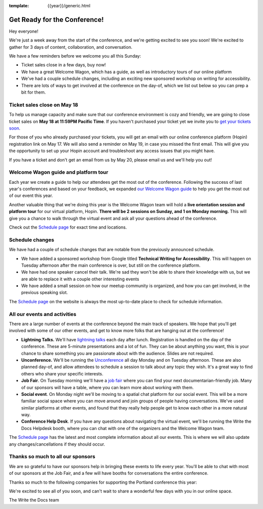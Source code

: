 :template: {{year}}/generic.html

.. post:: May 16, 2022
   :tags: {{year}}, {{shortcode}}-{{year}}, tickets

Get Ready for the Conference!
=============================

Hey everyone!

We're just a week away from the start of the conference, and we're getting excited to see you soon! We're excited to gather for 3 days of content, collaboration, and conversation.

We have a few reminders before we welcome you all this Sunday:

* Ticket sales close in a few days, buy now!
* We have a great Welcome Wagon, which has a guide, as well as introductory tours of our online platform
* We've had a couple schedule changes, including an exciting new sponsored workshop on writing for accessibility.
* There are lots of ways to get involved at the conference on the day-of, which we list out below so you can prep a bit for them.

Ticket sales close on **May 18**
--------------------------------

To help us manage capacity and make sure that our conference environment is cozy and friendly, we are going to close ticket sales on **May 18 at 11:59PM Pacific Time**.
If you haven't purchased your ticket yet we invite you to `get your tickets soon <https://www.writethedocs.org/conf/{{shortcode}}/{{year}}/tickets/>`_.

For those of you who already purchased your tickets, you will get an email with our online conference platform (Hopin) registration link on May 17. We will also send a reminder on May 19, in case you missed the first email.
This will give you the opportunity to set up your Hopin account and troubleshoot any access issues that you might have.

If you have a ticket and don't get an email from us by May 20, please email us and we'll help you out!

Welcome Wagon guide and platform tour
-------------------------------------

Each year we create a guide to help our attendees get the most out of the conference.
Following the success of last year's conferences and based on your feedback, we expanded `our Welcome Wagon guide <https://www.writethedocs.org/conf/{{shortcode}}/{{year}}/welcome-wagon/>`_ to help you get the most out of our event this year.

Another valuable thing that we're doing this year is the Welcome Wagon team will hold a **live orientation session and platform tour** for our virtual platform, Hopin. **There will be 2 sessions on Sunday, and 1 on Monday morning.**  This will give you a chance to walk through the virtual event and ask all your questions ahead of the conference.

Check out the `Schedule page <https://www.writethedocs.org/conf/{{shortcode}}/{{year}}/schedule/>`_ for exact time and locations.

Schedule changes
----------------

We have had a couple of schedule changes that are notable from the previously announced schedule.

* We have added a sponsored workshop from Google titled **Technical Writing for Accessibility**. This will happen on Tuesday afternoon after the main conference is over, but still on the conference platform.
* We have had one speaker cancel their talk. We're sad they won't be able to share their knowledge with us, but we are able to replace it with a couple other interesting events
* We have added a small session on how our meetup community is organized, and how you can get involved, in the previous speaking slot.

The `Schedule page <https://www.writethedocs.org/conf/{{shortcode}}/{{year}}/schedule/>`_ on the website is always the most up-to-date place to check for schedule information.

All our events and activities
-----------------------------

There are a large number of events at the conference beyond the main track of speakers.
We hope that you'll get involved with some of our other events,
and get to know more folks that are hanging out at the conference!

* **Lightning Talks.** We'll have `lightning talks <https://www.writethedocs.org/conf/{{shortcode}}/{{year}}/lightning-talks/>`__ each day after lunch. Registration is handled on the day of the conference. These are 5-minute presentations and a lot of fun. They can be about anything you want, this is your chance to share something you are passionate about with the audience. Slides are not required.
* **Unconference.** We'll be running the `Unconference <https://www.writethedocs.org/conf/{{shortcode}}/{{year}}/unconference/>`_ all day Monday and on Tuesday afternoon. These are also planned day-of, and allow attendees to schedule a session to talk about any topic they wish. It's a great way to find others who share your specific interests.
* **Job Fair**. On Tuesday morning we'll have a `job fair <https://www.writethedocs.org/conf/{{shortcode}}/{{year}}/job-fair>`_ where you can find your next documentarian-friendly job. Many of our sponsors will have a table, where you can learn more about working with them.
* **Social event**. On Monday night we'll be moving to a spatial chat platform for our social event. This will be a more familiar social space where you can move around and join groups of people having conversations. We've used similar platforms at other events, and found that they really help people get to know each other in a more natural way.
* **Conference Help Desk**. If you have any questions about navigating the virtual event, we'll be running the Write the Docs Helpdesk booth, where you can chat with one of the organizers and the Welcome Wagon team.

The `Schedule page <https://www.writethedocs.org/conf/{{shortcode}}/{{year}}/schedule/>`_ has the latest and most complete information about all our events. This is where we will also update any changes/cancellations if they should occur.

Thanks so much to all our sponsors
----------------------------------

We are so grateful to have our sponsors help in bringing these events to life every year.
You'll be able to chat with most of our sponsors at the Job Fair, and a few will have booths for conversations the entire conference.

Thanks so much to the following companies for supporting the Portland conference this year:

.. datatemplate::
   :source: /_data/{{shortcode}}-{{year}}-config.yaml
   :template: {{year}}/sponsors-simplelist.rst


We're excited to see all of you soon,
and can't wait to share a wonderful few days with you in our online space.

The Write the Docs team
